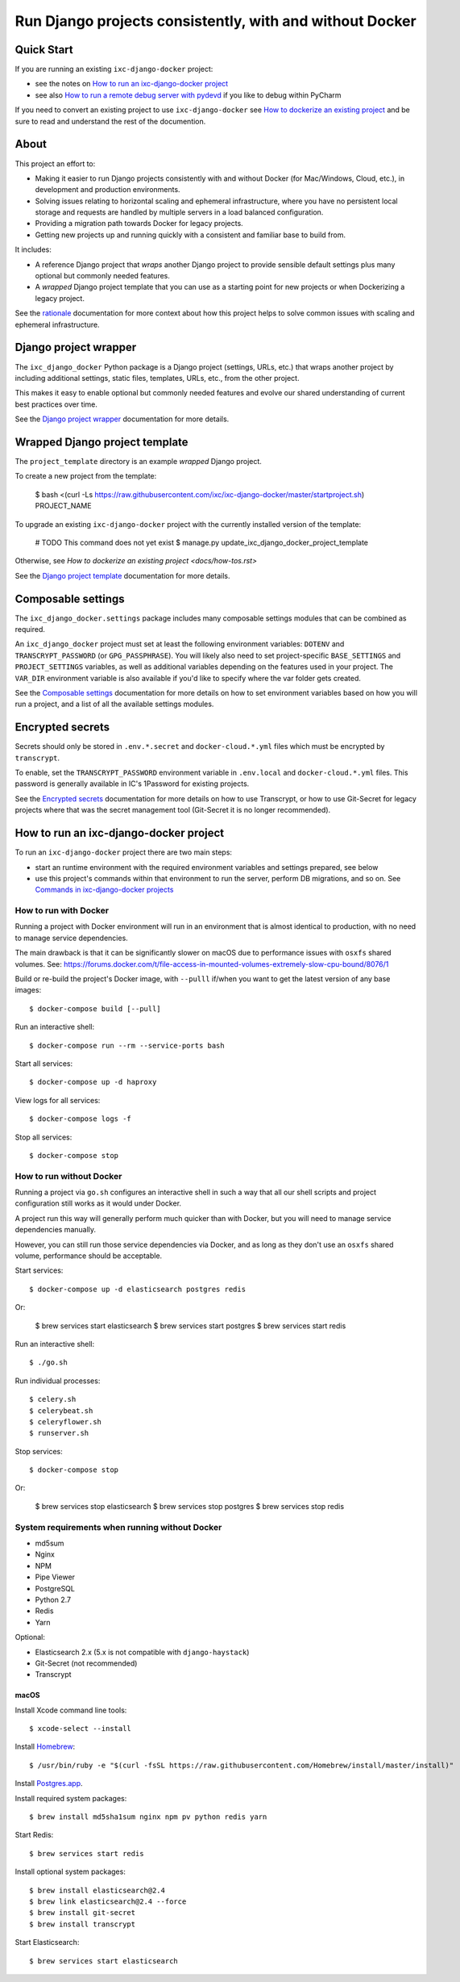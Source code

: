 =========================================================
Run Django projects consistently, with and without Docker
=========================================================

Quick Start
===========

If you are running an existing ``ixc-django-docker`` project:

- see the notes on `How to run an ixc-django-docker project`_
- see also `How to run a remote debug server with pydevd <docs/how-tos.rst>`_
  if you like to debug within PyCharm

If you need to convert an existing project to use ``ixc-django-docker`` see
`How to dockerize an existing project <docs/how-tos.rst>`_ and be sure to read
and understand the rest of the documention.

About
=====

This project an effort to:

* Making it easier to run Django projects consistently with and without Docker
  (for Mac/Windows, Cloud, etc.), in development and production environments.

* Solving issues relating to horizontal scaling and ephemeral infrastructure,
  where you have no persistent local storage and requests are handled by
  multiple servers in a load balanced configuration.

* Providing a migration path towards Docker for legacy projects.

* Getting new projects up and running quickly with a consistent and familiar
  base to build from.

It includes:

* A reference Django project that *wraps* another Django project to provide
  sensible default settings plus many optional but commonly needed features.

* A *wrapped* Django project template that you can use as a starting point for
  new projects or when Dockerizing a legacy project.

See the `rationale <docs/rationale.rst>`_ documentation for more context about
how this project helps to solve common issues with scaling and ephemeral
infrastructure.

Django project wrapper
======================

The ``ixc_django_docker`` Python package is a Django project (settings, URLs,
etc.) that wraps another project by including additional settings, static files,
templates, URLs, etc., from the other project.

This makes it easy to enable optional but commonly needed features and evolve
our shared understanding of current best practices over time.

See the `Django project wrapper <docs/project-wrapper.rst>`_ documentation for
more details.


Wrapped Django project template
===============================

The ``project_template`` directory is an example *wrapped* Django project.

To create a new project from the template:

    $ bash <(curl -Ls https://raw.githubusercontent.com/ixc/ixc-django-docker/master/startproject.sh) PROJECT_NAME

To upgrade an existing ``ixc-django-docker`` project with the currently
installed version of the template:

    # TODO This command does not yet exist
    $ manage.py update_ixc_django_docker_project_template

Otherwise, see `How to dockerize an existing project <docs/how-tos.rst>`

See the `Django project template <docs/project-template.rst>`_ documentation
for more details.


Composable settings
===================

The ``ixc_django_docker.settings`` package includes many composable settings
modules that can be combined as required.

An ``ixc_django_docker`` project must set at least the following environment
variables: ``DOTENV`` and ``TRANSCRYPT_PASSWORD`` (or ``GPG_PASSPHRASE``).
You will likely also need to set project-specific ``BASE_SETTINGS`` and
``PROJECT_SETTINGS`` variables, as well as additional variables depending on
the features used in your project. The ``VAR_DIR`` environment variable is
also available if you'd like to specify where the var folder gets created.

See the `Composable settings <docs/composable-settings.rst>`_ documentation
for more details on how to set environment variables based on how you will
run a project, and a list of all the available settings modules.


Encrypted secrets
=================

Secrets should only be stored in ``.env.*.secret`` and ``docker-cloud.*.yml``
files which must be encrypted by ``transcrypt``.

To enable, set the ``TRANSCRYPT_PASSWORD`` environment variable in
``.env.local`` and ``docker-cloud.*.yml`` files. This password is generally
available in IC's 1Password for existing projects.

See the `Encrypted secrets <docs/secrets.rst>`_ documentation for more details
on how to use Transcrypt, or how to use Git-Secret for legacy projects where
that was the secret management tool (Git-Secret it is no longer recommended).


How to run an ixc-django-docker project
=======================================

To run an ``ixc-django-docker`` project there are two main steps:

- start an runtime environment with the required environment variables and
  settings prepared, see below
- use this project's commands within that environment to run the server,
  perform DB migrations, and so on. See `Commands in ixc-django-docker projects
  <docs/commands.rst>`_

How to run with Docker
----------------------

Running a project with Docker environment will run in an environment that is
almost identical to production, with no need to manage service dependencies.

The main drawback is that it can be significantly slower on macOS due to
performance issues with ``osxfs`` shared volumes. See:
https://forums.docker.com/t/file-access-in-mounted-volumes-extremely-slow-cpu-bound/8076/1

Build or re-build the project's Docker image, with ``--pulll`` if/when you want
to get the latest version of any base images::

    $ docker-compose build [--pull]

Run an interactive shell::

    $ docker-compose run --rm --service-ports bash

Start all services::

    $ docker-compose up -d haproxy

View logs for all services::

    $ docker-compose logs -f

Stop all services::

    $ docker-compose stop

How to run without Docker
-------------------------

Running a project via ``go.sh`` configures an interactive shell in such a way
that all our shell scripts and project configuration still works as it would
under Docker.

A project run this way will generally perform much quicker than with Docker, but
you will need to manage service dependencies manually.

However, you can still run those service dependencies via Docker, and as long as
they don't use an ``osxfs`` shared volume, performance should be acceptable.

Start services::

    $ docker-compose up -d elasticsearch postgres redis

Or:

    $ brew services start elasticsearch
    $ brew services start postgres
    $ brew services start redis

Run an interactive shell::

    $ ./go.sh

Run individual processes::

    $ celery.sh
    $ celerybeat.sh
    $ celeryflower.sh
    $ runserver.sh

Stop services::

    $ docker-compose stop

Or:

    $ brew services stop elasticsearch
    $ brew services stop postgres
    $ brew services stop redis


System requirements when running without Docker
-----------------------------------------------

* md5sum
* Nginx
* NPM
* Pipe Viewer
* PostgreSQL
* Python 2.7
* Redis
* Yarn

Optional:

* Elasticsearch 2.x (5.x is not compatible with ``django-haystack``)
* Git-Secret (not recommended)
* Transcrypt


macOS
^^^^^

Install Xcode command line tools::

    $ xcode-select --install

Install `Homebrew <http://brew.sh/>`__::

    $ /usr/bin/ruby -e "$(curl -fsSL https://raw.githubusercontent.com/Homebrew/install/master/install)"

Install `Postgres.app <http://postgresapp.com/>`__.

Install required system packages::

    $ brew install md5sha1sum nginx npm pv python redis yarn

Start Redis::

    $ brew services start redis

Install optional system packages::

    $ brew install elasticsearch@2.4
    $ brew link elasticsearch@2.4 --force
    $ brew install git-secret
    $ brew install transcrypt

Start Elasticsearch::

    $ brew services start elasticsearch
